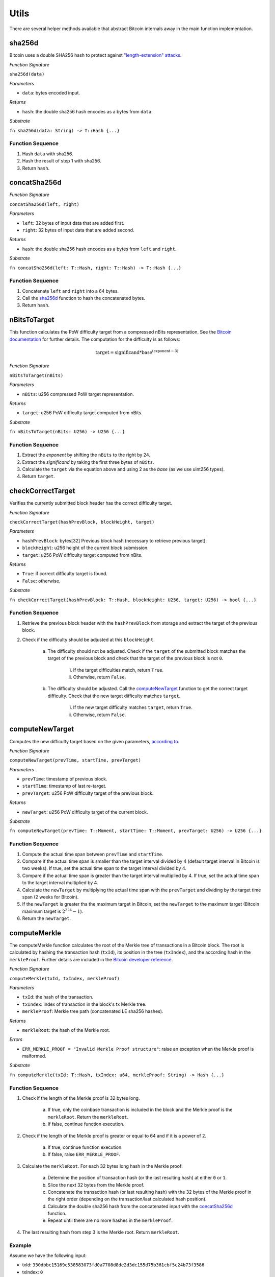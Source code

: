 Utils
==============

There are several helper methods available that abstract Bitcoin internals away in the main function implementation.

.. _sha256d:

sha256d
-------
Bitcoin uses a double SHA256 hash to protect against `"length-extension" attacks <https://en.wikipedia.org/wiki/Length_extension_attack>`_. 

*Function Signature*

``sha256d(data)``

*Parameters*

* ``data``: bytes encoded input.

*Returns*

* ``hash``: the double sha256 hash encodes as a bytes from ``data``.

*Substrate*

``fn sha256d(data: String) -> T::Hash {...}``
  
Function Sequence
~~~~~~~~~~~~~~~~~

1. Hash ``data`` with sha256.
2. Hash the result of step 1 with sha256.
3. Return ``hash``.


.. _concatSha256d: 

concatSha256d
-------------

*Function Signature*

``concatSha256d(left, right)``

*Parameters*

* ``left``: 32 bytes of input data that are added first.
* ``right``: 32 bytes of input data that are added second.

*Returns*

* ``hash``: the double sha256 hash encodes as a bytes from ``left`` and ``right``.

*Substrate*

``fn concatSha256d(left: T::Hash, right: T::Hash) -> T::Hash {...}``

Function Sequence
~~~~~~~~~~~~~~~~~

1. Concatenate ``left`` and ``right`` into a 64 bytes.
2. Call the `sha256d`_ function to hash the concatenated bytes.
3. Return ``hash``.


.. _nBitsToTarget:

nBitsToTarget
-------------

This function calculates the PoW difficulty target from a compressed nBits representation. See the `Bitcoin documentation <https://bitcoin.org/en/developer-reference#target-nbit>`_ for further details. The computation for the difficulty is as follows:

.. math:: \text{target} = \text{significand} * \text{base}^{(\text{exponent} - 3)}

.. NOTE: Adding labels is currently not workable with the Sphinx RTD theme, see: https://github.com/readthedocs/sphinx_rtd_theme/pull/383

*Function Signature*

``nBitsToTarget(nBits)``

*Parameters*

* ``nBits``: u256 compressed PoW target representation.


*Returns*

* ``target``: u256 PoW difficulty target computed from nBits.

*Substrate*

``fn nBitsToTarget(nBits: U256) -> U256 {...}``

Function Sequence
~~~~~~~~~~~~~~~~~

1. Extract the *exponent* by shifting the ``nBits`` to the right by 24.
2. Extract the *significand* by taking the first three bytes of ``nBits``.
3. Calculate the ``target`` via the equation above and using 2 as the *base* (as we use uint256 types).
4. Return ``target``.

.. _checkCorrectTarget:

checkCorrectTarget
------------------

Verifies the currently submitted block header has the correct difficulty target. 

.. todo:: Add events to give reason for failures.

*Function Signature*

``checkCorrectTarget(hashPrevBlock, blockHeight, target)``

*Parameters*

* ``hashPrevBlock``: bytes[32] Previous block hash (necessary to retrieve previous target).
* ``blockHeight``: u256 height of the current block submission.
* ``target``: u256 PoW difficulty target computed from nBits.

*Returns*

* ``True``: if correct difficulty target is found.
* ``False``: otherwise.

*Substrate*

``fn checkCorrectTarget(hashPrevBlock: T::Hash, blockHeight: U256, target: U256) -> bool {...}``

Function Sequence
~~~~~~~~~~~~~~~~~

.. todo:: Verify why we need to check if previous block target is not 0.

1. Retrieve the previous block header with the ``hashPrevBlock`` from storage and extract the target of the previous block.
2. Check if the difficulty should be adjusted at this ``blockHeight``.

    a. The difficulty should not be adjusted. Check if the ``target`` of the submitted block matches the target of the previous block and check that the target of the previous block is not ``0``.

        i. If the target difficulties match, return ``True``.
        ii. Otherwise, return ``False``.

    b. The difficulty should be adjusted. Call the `computeNewTarget`_ function to get the correct target difficulty. Check that the new target difficulty matches ``target``.

        i. If the new target difficulty matches ``target``, return ``True``.
        ii. Otherwise, return ``False``.


.. _computeNewTarget: 

computeNewTarget
----------------

Computes the new difficulty target based on the given parameters, `according to <https://github.com/bitcoin/bitcoin/blob/78dae8caccd82cfbfd76557f1fb7d7557c7b5edb/src/pow.cpp>`_.

*Function Signature*

``computeNewTarget(prevTime, startTime, prevTarget)``

*Parameters*

* ``prevTime``: timestamp of previous block.
* ``startTime``: timestamp of last re-target.
* ``prevTarget``: u256 PoW difficulty target of the previous block.

*Returns*

* ``newTarget``: u256 PoW difficulty target of the current block.

*Substrate*

``fn computeNewTarget(prevTime: T::Moment, startTime: T::Moment, prevTarget: U256) -> U256 {...}``

Function Sequence
~~~~~~~~~~~~~~~~~

1. Compute the actual time span between ``prevTime`` and ``startTime``.
2. Compare if the actual time span is smaller than the target interval divided by 4 (default target interval in Bitcoin is two weeks). If true, set the actual time span to the target interval divided by 4.
3. Compare if the actual time span is greater than the target interval multiplied by 4. If true, set the actual time span to the target interval multiplied by 4.
4. Calculate the ``newTarget`` by multiplying the actual time span with the ``prevTarget`` and dividing by the target time span (2 weeks for Bitcoin).
5. If the ``newTarget`` is greater tha the maximum target in Bitcoin, set the ``newTarget`` to the maximum target (Bitcoin maximum target is :math:`2^{224}-1`).
6. Return the ``newTarget``.



.. _computeMerkle:

computeMerkle
-------------

The computeMerkle function calculates the root of the Merkle tree of transactions in a Bitcoin block. The root is calculated by hashing the transaction hash (``txId``), its position in the tree (``txIndex``), and the according hash in the ``merkleProof``. Further details are included in the `Bitcoin developer reference <https://bitcoin.org/en/developer-reference#parsing-a-merkleblock-message>`_. 

*Function Signature*

``computeMerkle(txId, txIndex, merkleProof)``

*Parameters*

* ``txId``: the hash of the transaction.
* ``txIndex``: index of transaction in the block's tx Merkle tree.
* ``merkleProof``: Merkle tree path (concatenated LE sha256 hashes).

*Returns*

* ``merkleRoot``: the hash of the Merkle root.

*Errors*

* ``ERR_MERKLE_PROOF = "Invalid Merkle Proof structure"``: raise an exception when the Merkle proof is malformed.

*Substrate*

``fn computeMerkle(txId: T::Hash, txIndex: u64, merkleProof: String) -> Hash {...}``


Function Sequence
~~~~~~~~~~~~~~~~~

1. Check if the length of the Merkle proof is 32 bytes long.

    a. If true, only the coinbase transaction is included in the block and the Merkle proof is the ``merkleRoot``. Return the ``merkleRoot``.
    b. If false, continue function execution.

2. Check if the length of the Merkle proof is greater or equal to 64 and if it is a  power of 2.

    a. If true, continue function execution.
    b. If false, raise ``ERR_MERKLE_PROOF``.

3. Calculate the ``merkleRoot``. For each 32 bytes long hash in the Merkle proof:

    a. Determine the position of transaction hash (or the last resulting hash) at either ``0`` or ``1``.
    b. Slice the next 32 bytes from the Merkle proof.
    c. Concatenate the transaction hash (or last resulting hash) with the 32 bytes of the Merkle proof in the right order (depending on the transaction/last calculated hash position).
    d. Calculate the double sha256 hash from the concatenated input with the `concatSha256d`_ function.
    e. Repeat until there are no more hashes in the ``merkleProof``.

4. The last resulting hash from step 3 is the Merkle root. Return ``merkleRoot``.

Example
~~~~~~~

Assume we have the following input:

* txId: ``330dbbc15169c538583073fd0a7708d8de2d3dc155d75b361cbf5c24b73f3586``
* txIndex: ``0``
* merkleProof: ``86353fb7245cbf1c365bd755c13d2dded808770afd73305838c56951c1bb0d33b635f586cf6c4763f3fc98b99daf8ac14ce1146dc775777c2cd2c4290578ef2e``

The ``computeMerkle`` function would go past step 1 as our proof is longer than 32 bytes. Next, step 2 would also be passed as the proof is equal to 64 bytes and a power of 2. Last we calculate the Merkle root in step 3 as shown below.

.. figure:: ../figures/computeMerkle.png
    :alt: Compute Merkle example execution.

    An example of the ``computeMerkle`` function with a transaction from a block that contains two transactions in total.



.. _calculateDifficulty:

calculateDifficulty
-------------------
Given the ``target``, calculates the Proof-of-Work ``difficulty`` value, as defined in `https://en.bitcoin.it/wiki/Difficulty <https://en.bitcoin.it/wiki/Difficulty>`_ .

*Function Signature*

``calculateDifficulty(target)``

*Parameters*

* ``target``: target as specified in a Bitcoin block header.

*Returns*

* ``difficulty``: difficulty calculated from passed ``target``.

*Substrate*

``fn calculateDifficulty(target: U256) -> U256 {...}``

Function Sequence
~~~~~~~~~~~~~~~~~

1. Return ``0xffff0000000000000000000000000000000000000000000000000000`` (max. possible target, also referred to as "difficulty 1") divided by ``target``.


.. _chainReorg:

chainReorg
----------

The ``chainReorg`` function is called from ``storeForkBlockHeader`` and handles blockchain reorganizations in BTC-Relay, i.e., when a fork overtakes the tracked main chain in terms of length (and accumulated PoW). 
As a result, the ``MainChain`` references to stored block headers (in ``_blockHeaders``) are updated to point to the blocks contained in the overtaking fork.


Specification
~~~~~~~~~~~~~

*Function Signature*

``chainReorg(forkId)``

*Parameters*

* ``forkId``: identifier of the fork as stored in ``Forks``, which is to replace the ``MainChain``. 


*Returns*

* ``True``: if the ``MainChain`` is updated to point to the block headers contained in the fork specified by ``forkId``.
* ``False`` (or throws exception): otherwise.

*Substrate*

``fn chainReorg(forkId: U256) -> bool {...}``


Function Sequence
~~~~~~~~~~~~~~~~~

1. Retrieve fork data (``Fork``, see `Data Model <spec/data-model.html#fork>`_) for ``Fork[forkId]``
2. Create new entry in ``Forks``, (generate a new identifier ``newForkId``), setting ``Forks[newForkId].startHeight = Forks[forkId].startHeight`` and ``Forks[newForkId].length = Forks[forkId].length - 1``.
3. Replace the current ``MainChain`` references to ``_blockHeaders`` (i.e., the ``blockHash`` at each ``blockHeight``) with the corresponding entry in ``forkHashes`` of the given fork. In this process, store the replaced ``MainChain`` entries to a new fork. In detail: starting at ``Fork[forkId].startHeight``, loop over ``Fork[forkId].forkHashes`` (``forkHash``) and for each ``forkHash`` (loop counter ``counter = 0`` incremented each round):

    a. Copy the  ``blockHash`` referenced in ``mainChain`` at the corresponding block height (``startHeight + counter``) to ``Forks[newForkId].forkHashes``. 
    b. Overwrite the ``blockHash`` in ``MainChain`` at the corresponding block height (``startHeight + counter``) with the given ``forkHash``. 

4. Update ``BestBlock`` and ``BestBlockHeight`` to point to updated heighest block in ``MainChain``.

5. Delete ``Fork[forkId]``.

.. note:: The last block hash in ``forkHashes`` will be added to ``MainChain`` with a block height exceeding the current ``BestBlockHeight``, since the fork that caused the reorganization is by definition 1 block longer than the ``MainChain`` tracked in BTC-Relay. 


.. figure:: ../figures/chainReorg.png
    :alt: chainReorg overview

    Overview of a the BTC-Relay state before (above) and after (below) ``chainReorg(forkId)``.


.. warning:: **Do not instantly delete** the block headers that were removed from the ``MainChain`` through the reorganization. If deletion is required, wait at least until sufficient confirmations have passed, as defined by the security parameter *k* (see `Security <spec/data-model.html#fork>`_). 


.. _getForkIdByBlockHash:

getForkIdByBlockHash
--------------------

Helper function allowing to query the list of tracked forks ``Forks`` for the identifier of a fork given it's last submitted ("heighest") block hash.

Specification
~~~~~~~~~~~~~~
*Function Signature*

``getForkIdByBlockHash(blockHash)``

*Parameters*

* ``blockHash``: block hash of the last submitted block to a fork.


*Returns*

* ``forkId``: if there exists a fork with ``blockHash`` as latest submitted block in ``forkHashes``
* ``-1`` (or throws exception): otherwise.

*Substrate*

``fn getForkIdByBlockHash(blockHash: T::Hash) -> U256 {...}``


Function Sequence
~~~~~~~~~~~~~~~~~

1. Loop over all entries in ``Forks`` and check if ``forkHashes[forkHashes.length -1] == blockhash``
    
    a. If ``True``: return the corresponding ``forkId``.

2. Return ``forkId`` not found otherwise.
